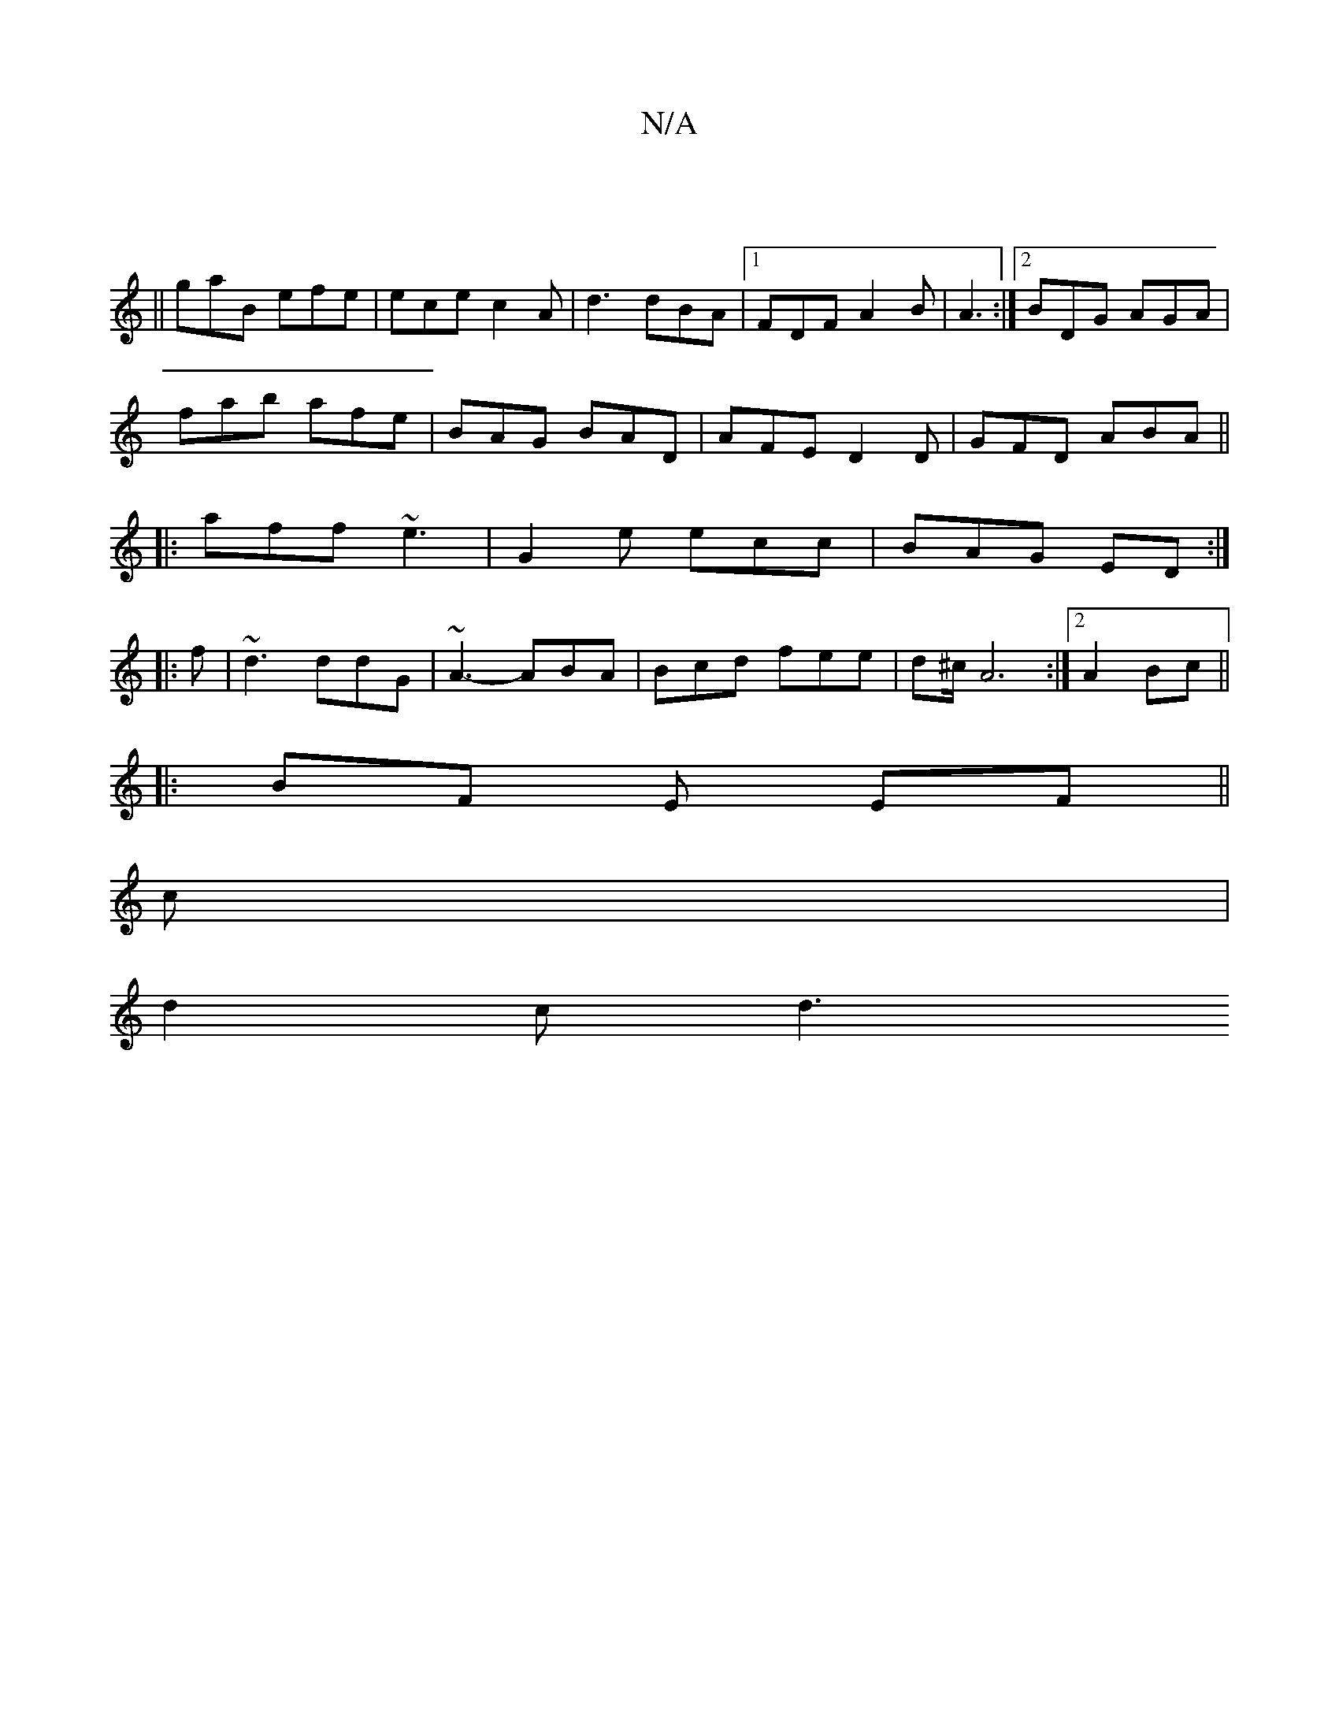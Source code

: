 X:1
T:N/A
M:4/4
R:N/A
K:Cmajor
-||
|| gaB efe | ece c2 A | d3 dBA |1 FDF A2B|A3 :|2 BDG AGA|
fab afe|BAG BAD|AFE D2 D|GFD ABA||
|:aff ~e3|G2e ecc|BAG ED:|
|:f|~d3 ddG|~A3- ABA | Bcd fee|d^c/ A6:|2 A2Bc ||
|: BF E EF ||
c |
d2 c d3 